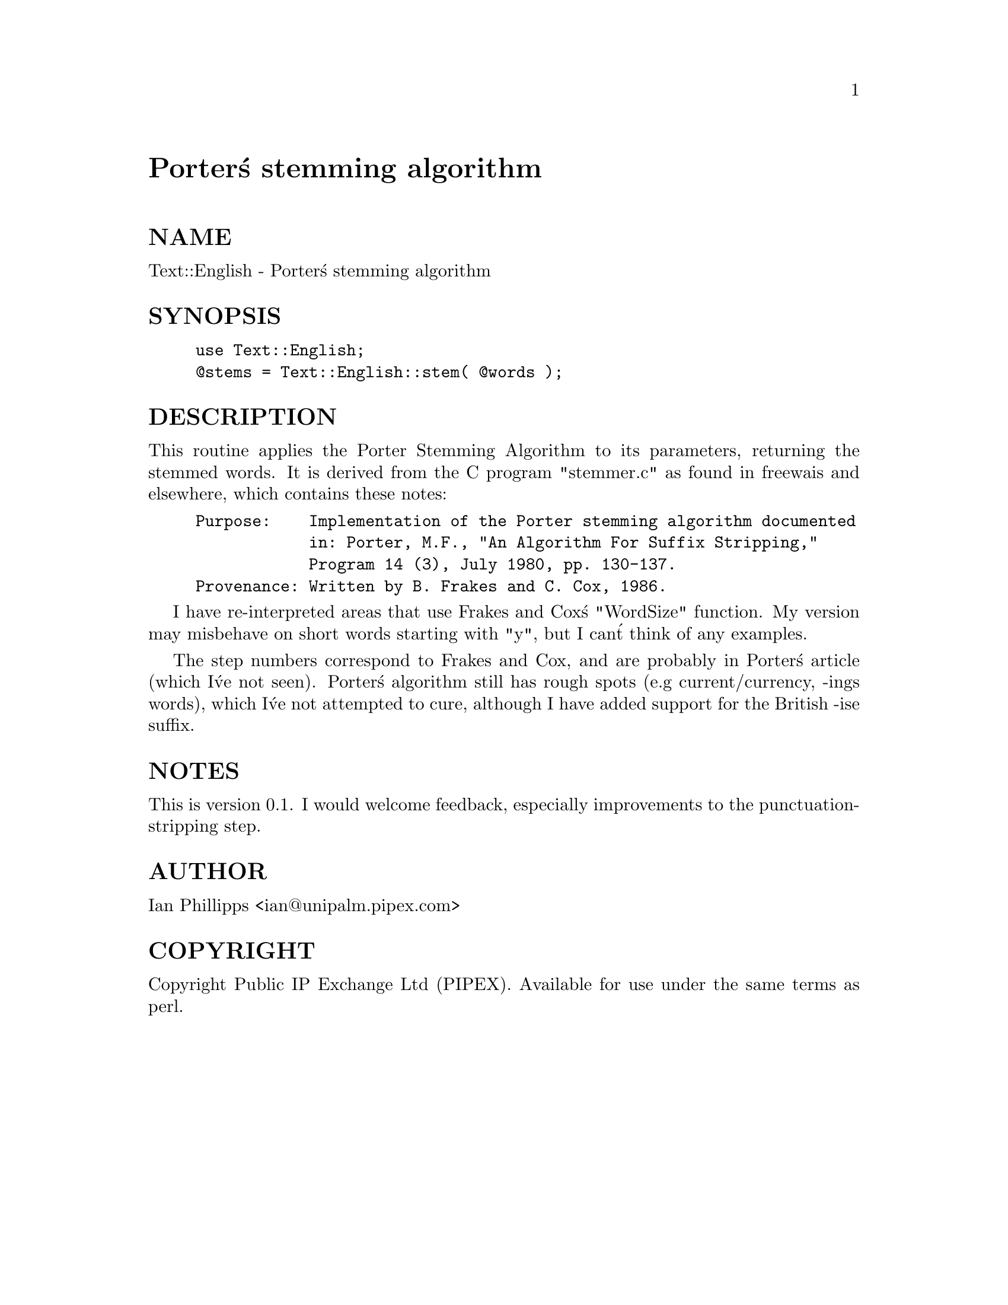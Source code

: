 @node Text/English, Text/German, Text/Abbrev, Module List
@unnumbered Porter@'s stemming algorithm


@unnumberedsec NAME

Text::English - Porter@'s stemming algorithm

@unnumberedsec SYNOPSIS

@example
use Text::English;
@@stems = Text::English::stem( @@words );
@end example

@unnumberedsec DESCRIPTION

This routine applies the Porter Stemming Algorithm to its parameters,
returning the stemmed words.
It is derived from the C program "stemmer.c"
as found in freewais and elsewhere, which contains these notes:

@example
Purpose:    Implementation of the Porter stemming algorithm documented 
            in: Porter, M.F., "An Algorithm For Suffix Stripping," 
            Program 14 (3), July 1980, pp. 130-137.
Provenance: Written by B. Frakes and C. Cox, 1986.
@end example

I have re-interpreted areas that use Frakes and Cox@'s "WordSize"
function. My version may misbehave on short words starting with "y",
but I can@'t think of any examples.

The step numbers correspond to Frakes and Cox, and are probably in
Porter@'s article (which I@'ve not seen).
Porter@'s algorithm still has rough spots (e.g current/currency, -ings words),
which I@'ve not attempted to cure, although I have added
support for the British -ise suffix.

@unnumberedsec NOTES

This is version 0.1. I would welcome feedback, especially improvements
to the punctuation-stripping step.

@unnumberedsec AUTHOR

Ian Phillipps <ian@@unipalm.pipex.com>

@unnumberedsec COPYRIGHT

Copyright Public IP Exchange Ltd (PIPEX).
Available for use under the same terms as perl.


